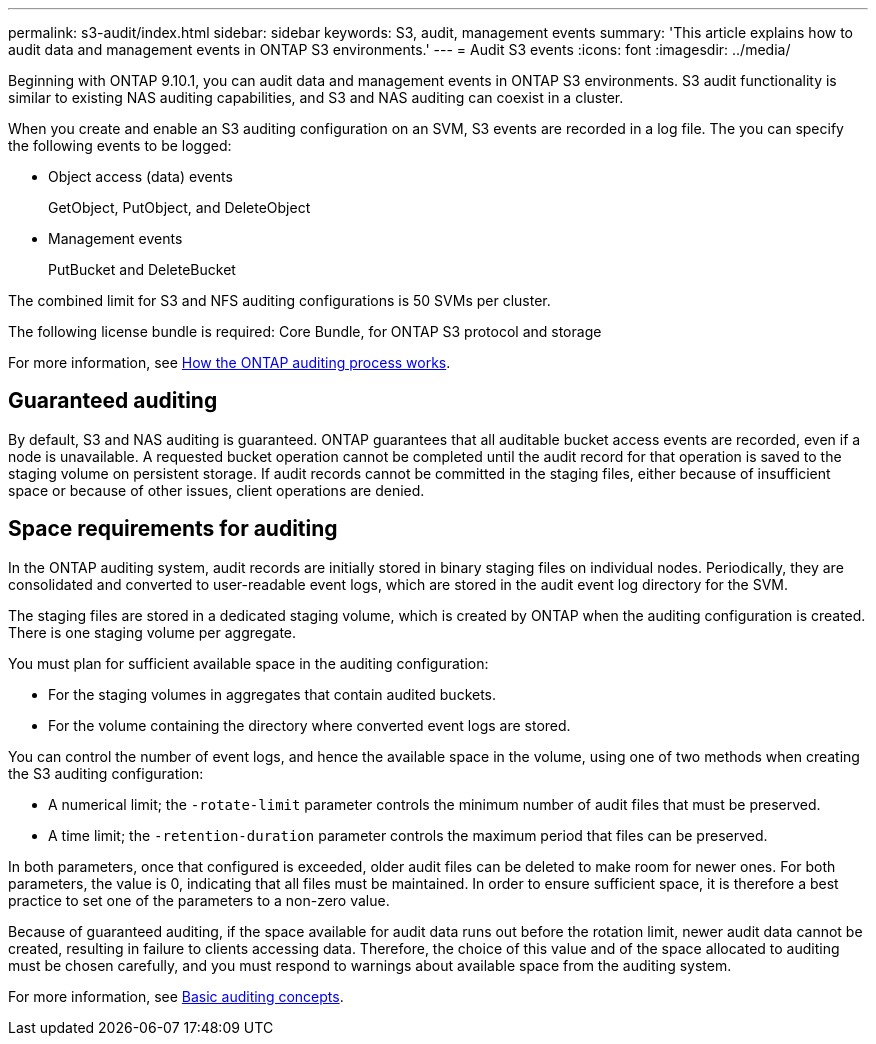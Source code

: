---
permalink: s3-audit/index.html
sidebar: sidebar
keywords: S3, audit, management events
summary: 'This article explains how to audit data and management events in ONTAP S3 environments.'
---
= Audit S3 events
:icons: font
:imagesdir: ../media/

[.lead]
Beginning with ONTAP 9.10.1, you can audit data and management events in ONTAP S3 environments. S3 audit functionality is similar to existing NAS auditing capabilities, and S3 and NAS auditing can coexist in a cluster.

When you create and enable an S3 auditing configuration on an SVM, S3 events are recorded in a log file. The you can specify the following events to be logged:

* Object access (data) events
+
GetObject, PutObject, and DeleteObject
+
* Management events
+
PutBucket and DeleteBucket

The combined limit for S3 and NFS auditing configurations is 50 SVMs per cluster.

The following license bundle is required:
Core Bundle, for ONTAP S3 protocol and storage

For more information, see link:../nas-audit/auditing-process-concept.html[How the ONTAP auditing process works].

== Guaranteed auditing
By default, S3 and NAS auditing is guaranteed. ONTAP guarantees that all auditable bucket access events are recorded, even if a node is unavailable. A requested bucket operation cannot be completed until the audit record for that operation is saved to the staging volume on persistent storage. If audit records cannot be committed in the staging files, either because of insufficient space or because of other issues, client operations are denied.

== Space requirements for auditing
In the ONTAP auditing system, audit records are initially stored in binary staging files on individual nodes. Periodically, they are consolidated and converted to user-readable event logs, which are stored in the audit event log directory for the SVM.

The staging files are stored in a dedicated staging volume, which is created by ONTAP when the auditing configuration is created. There is one staging volume per aggregate.

You must plan for sufficient available space in the auditing configuration:

* For the staging volumes in aggregates that contain audited buckets.
* For the volume containing the directory where converted event logs are stored.

You can control the number of event logs, and hence the available space in the volume, using one of two methods when creating the S3 auditing configuration:

* A numerical limit; the `-rotate-limit` parameter controls the minimum number of audit files that must be preserved.
* A time limit; the `-retention-duration` parameter controls the maximum period that files can be preserved.

In both parameters, once that configured is exceeded, older audit files can be deleted to make room for newer ones. For both parameters, the value is 0, indicating that all files must be maintained. In order to ensure sufficient space, it is therefore a best practice to set one of the parameters to a non-zero value.

Because of guaranteed auditing, if the space available for audit data runs out before the rotation limit, newer audit data cannot be created, resulting in failure to clients accessing data. Therefore, the choice of this value and of the space allocated to auditing must be chosen carefully, and you must respond to warnings about available space from the auditing system.

For more information, see link:../nas-audit/basic-auditing-concept.html[Basic auditing concepts].
